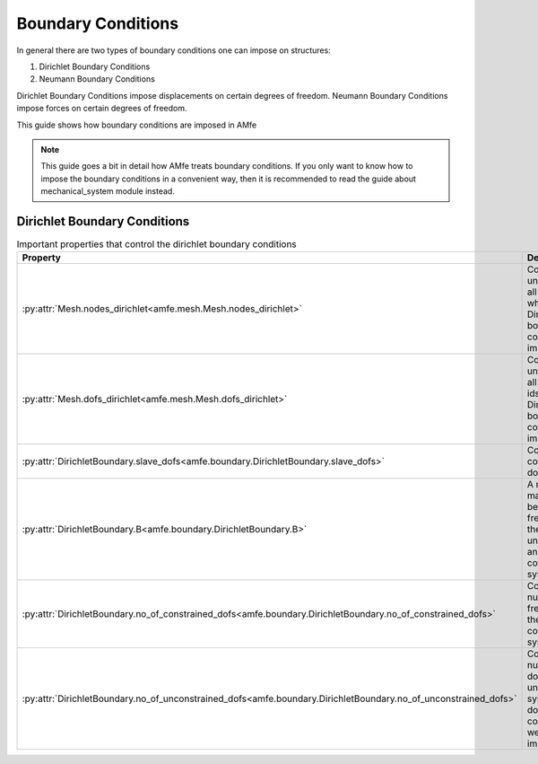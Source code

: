 Boundary Conditions
===================

In general there are two types of boundary conditions one can impose on structures:

1. Dirichlet Boundary Conditions
2. Neumann Boundary Conditions

Dirichlet Boundary Conditions impose displacements on certain degrees of freedom.
Neumann Boundary Conditions impose forces on certain degrees of freedom.

This guide shows how boundary conditions are imposed in AMfe

.. note::

    This guide goes a bit in detail how AMfe treats boundary conditions. If you only want to know how to impose the
    boundary conditions in a convenient way, then it is recommended to read the guide about mechanical_system module
    instead.



Dirichlet Boundary Conditions
-----------------------------



.. _tab_mesh_no_properties:

.. table:: Important properties that control the dirichlet boundary conditions

    +-----------------------------------------------------------------------------------------------------------------+------------------------------------------------------------------------------------------------------------------------+
    | Property                                                                                                        | Description                                                                                                            |
    +=================================================================================================================+========================================================================================================================+
    | :py:attr:`Mesh.nodes_dirichlet<amfe.mesh.Mesh.nodes_dirichlet>`                                                 | Contains a unique set of all node-ids where Dirichlet boundary conditions are imposed to                               |
    +-----------------------------------------------------------------------------------------------------------------+------------------------------------------------------------------------------------------------------------------------+
    | :py:attr:`Mesh.dofs_dirichlet<amfe.mesh.Mesh.dofs_dirichlet>`                                                   | Contains a unique set of all global dof-ids where Dirichlet boundary conditions are imposed to                         |
    +-----------------------------------------------------------------------------------------------------------------+------------------------------------------------------------------------------------------------------------------------+
    | :py:attr:`DirichletBoundary.slave_dofs<amfe.boundary.DirichletBoundary.slave_dofs>`                             | Contains the constrained dofs?                                                                                         |
    +-----------------------------------------------------------------------------------------------------------------+------------------------------------------------------------------------------------------------------------------------+
    | :py:attr:`DirichletBoundary.B<amfe.boundary.DirichletBoundary.B>`                                               | A mapping matrix between the free dofs of the unconstrained and the constrained system                                 |
    +-----------------------------------------------------------------------------------------------------------------+------------------------------------------------------------------------------------------------------------------------+
    | :py:attr:`DirichletBoundary.no_of_constrained_dofs<amfe.boundary.DirichletBoundary.no_of_constrained_dofs>`     | Contains the number of free dofs of the constrained system                                                             |
    +-----------------------------------------------------------------------------------------------------------------+------------------------------------------------------------------------------------------------------------------------+
    | :py:attr:`DirichletBoundary.no_of_unconstrained_dofs<amfe.boundary.DirichletBoundary.no_of_unconstrained_dofs>` | Contains the number of dofs of the unconstrained system (all dofs when no constraints were imposed)                    |
    +-----------------------------------------------------------------------------------------------------------------+------------------------------------------------------------------------------------------------------------------------+


